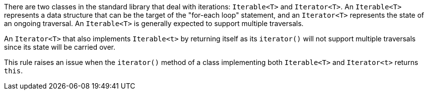 There are two classes in the standard library that deal with iterations: `Iterable<T>` and `Iterator<T>`. An `Iterable<T>` represents a data structure that can be the target of the "for-each loop" statement, and an `Iterator<T>` represents the state of an ongoing traversal. An `Iterable<T>` is generally expected to support multiple traversals.

An `Iterator<T>` that also implements `Iterable<t>` by returning itself as its `iterator()` will not support multiple traversals since its state will be carried over.


This rule raises an issue when the `iterator()` method of a class implementing both `Iterable<T>` and `Iterator<t>` returns `this`.
